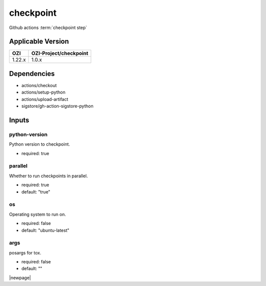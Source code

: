 

==========
checkpoint
==========

Github actions :term:`checkpoint step`

.. seealso::

   `OZI-Project/checkpoint <https://github.com/OZI-Project/checkpoint>`_

Applicable Version
------------------

============= ======================
OZI           OZI-Project/checkpoint
============= ======================
1.22.x        1.0.x
============= ======================

Dependencies
------------

* actions/checkout
* actions/setup-python
* actions/upload-artifact
* sigstore/gh-action-sigstore-python

Inputs
------

python-version
^^^^^^^^^^^^^^

Python version to checkpoint.

* required: true

parallel
^^^^^^^^

Whether to run checkpoints in parallel.

* required: true
* default: "true"

os
^^

Operating system to run on.

* required: false
* default: "ubuntu-latest"

args
^^^^

posargs for tox.

* required: false
* default: ""

|newpage|
